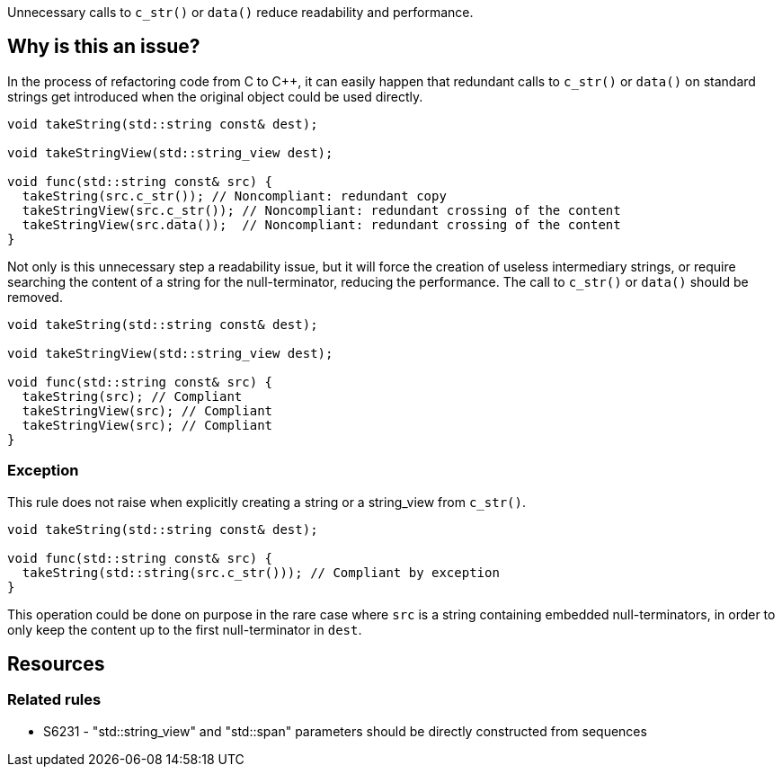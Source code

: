 Unnecessary calls to `c_str()` or `data()` reduce readability and performance.

== Why is this an issue?

In the process of refactoring code from C to C++, it can easily happen that redundant calls to `c_str()`
or `data()` on standard strings get introduced when the original object could be used directly.

[source,cpp,diff-id=1,diff-type=noncompliant]
----
void takeString(std::string const& dest);

void takeStringView(std::string_view dest);

void func(std::string const& src) {
  takeString(src.c_str()); // Noncompliant: redundant copy
  takeStringView(src.c_str()); // Noncompliant: redundant crossing of the content
  takeStringView(src.data());  // Noncompliant: redundant crossing of the content
}
----

Not only is this unnecessary step a readability issue, but it will force the creation of useless intermediary strings,
or require searching the content of a string for the null-terminator, reducing the performance.
The call to `c_str()` or `data()` should be removed.

[source,cpp,diff-id=1,diff-type=compliant]
----
void takeString(std::string const& dest);

void takeStringView(std::string_view dest);

void func(std::string const& src) {
  takeString(src); // Compliant
  takeStringView(src); // Compliant
  takeStringView(src); // Compliant
}
----

=== Exception

This rule does not raise when explicitly creating a string or a string_view from `c_str()`.

[source,cpp]
----
void takeString(std::string const& dest);

void func(std::string const& src) {
  takeString(std::string(src.c_str())); // Compliant by exception
}
----

This operation could be done on purpose in the rare case where `src` is a string containing embedded null-terminators, in order to only keep the content up to the first null-terminator in `dest`.

== Resources

=== Related rules

* S6231 - "std::string_view" and "std::span" parameters should be directly constructed from sequences
